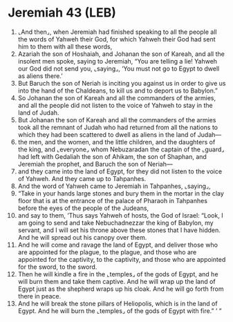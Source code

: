 * Jeremiah 43 (LEB)
:PROPERTIES:
:ID: LEB/24-JER43
:END:

1. ⌞And then⌟, when Jeremiah had finished speaking to all the people all the words of Yahweh their God, for which Yahweh their God had sent him to them with all these words,
2. Azariah the son of Hoshaiah, and Johanan the son of Kareah, and all the insolent men spoke, saying to Jeremiah, “You are telling a lie! Yahweh our God did not send you, ⌞saying⌟, ‘You must not go to Egypt to dwell as aliens there.’
3. But Baruch the son of Neriah is inciting you against us in order to give us into the hand of the Chaldeans, to kill us and to deport us to Babylon.”
4. So Johanan the son of Kareah and all the commanders of the armies, and all the people did not listen to the voice of Yahweh to stay in the land of Judah.
5. But Johanan the son of Kareah and all the commanders of the armies took all the remnant of Judah who had returned from all the nations to which they had been scattered to dwell as aliens in the land of Judah—
6. the men, and the women, and the little children, and the daughters of the king, and ⌞everyone⌟ whom Nebuzaradan the captain of the ⌞guard⌟ had left with Gedaliah the son of Ahikam, the son of Shaphan, and Jeremiah the prophet, and Baruch the son of Neriah—
7. and they came into the land of Egypt, for they did not listen to the voice of Yahweh. And they came up to Tahpanhes.
8. And the word of Yahweh came to Jeremiah in Tahpanhes, ⌞saying⌟,
9. “Take in your hands large stones and bury them in the mortar in the clay floor that is at the entrance of the palace of Pharaoh in Tahpanhes before the eyes of the people of the Judeans,
10. and say to them, ‘Thus says Yahweh of hosts, the God of Israel: “Look, I am going to send and take Nebuchadnezzar the king of Babylon, my servant, and I will set his throne above these stones that I have hidden. And he will spread out his canopy over them.
11. And he will come and ravage the land of Egypt, and deliver those who are appointed for the plague, to the plague, and those who are appointed for the captivity, to the captivity, and those who are appointed for the sword, to the sword.
12. Then he will kindle a fire in the ⌞temples⌟ of the gods of Egypt, and he will burn them and take them captive. And he will wrap up the land of Egypt just as the shepherd wraps up his cloak. And he will go forth from there in peace.
13. And he will break the stone pillars of Heliopolis, which is in the land of Egypt. And he will burn the ⌞temples⌟ of the gods of Egypt with fire.” ’ ”
